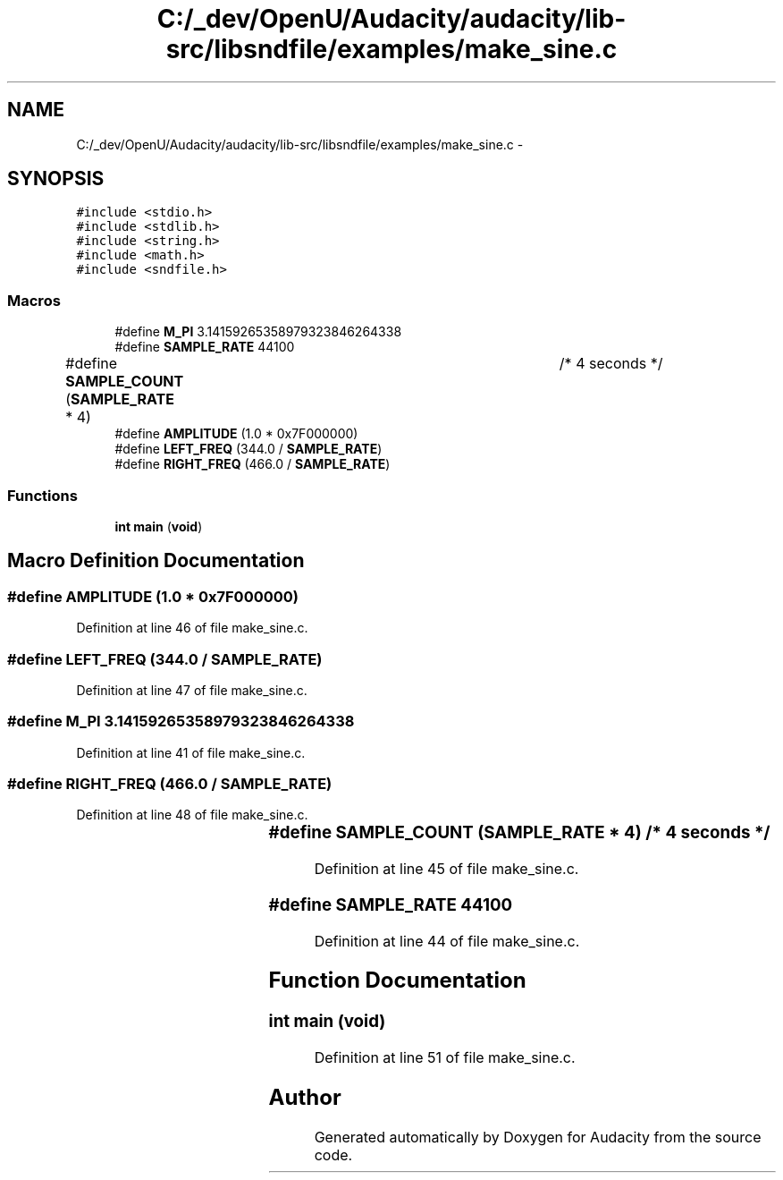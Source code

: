 .TH "C:/_dev/OpenU/Audacity/audacity/lib-src/libsndfile/examples/make_sine.c" 3 "Thu Apr 28 2016" "Audacity" \" -*- nroff -*-
.ad l
.nh
.SH NAME
C:/_dev/OpenU/Audacity/audacity/lib-src/libsndfile/examples/make_sine.c \- 
.SH SYNOPSIS
.br
.PP
\fC#include <stdio\&.h>\fP
.br
\fC#include <stdlib\&.h>\fP
.br
\fC#include <string\&.h>\fP
.br
\fC#include <math\&.h>\fP
.br
\fC#include <sndfile\&.h>\fP
.br

.SS "Macros"

.in +1c
.ti -1c
.RI "#define \fBM_PI\fP   3\&.14159265358979323846264338"
.br
.ti -1c
.RI "#define \fBSAMPLE_RATE\fP   44100"
.br
.ti -1c
.RI "#define \fBSAMPLE_COUNT\fP   (\fBSAMPLE_RATE\fP * 4)	/* 4 seconds */"
.br
.ti -1c
.RI "#define \fBAMPLITUDE\fP   (1\&.0 * 0x7F000000)"
.br
.ti -1c
.RI "#define \fBLEFT_FREQ\fP   (344\&.0 / \fBSAMPLE_RATE\fP)"
.br
.ti -1c
.RI "#define \fBRIGHT_FREQ\fP   (466\&.0 / \fBSAMPLE_RATE\fP)"
.br
.in -1c
.SS "Functions"

.in +1c
.ti -1c
.RI "\fBint\fP \fBmain\fP (\fBvoid\fP)"
.br
.in -1c
.SH "Macro Definition Documentation"
.PP 
.SS "#define AMPLITUDE   (1\&.0 * 0x7F000000)"

.PP
Definition at line 46 of file make_sine\&.c\&.
.SS "#define LEFT_FREQ   (344\&.0 / \fBSAMPLE_RATE\fP)"

.PP
Definition at line 47 of file make_sine\&.c\&.
.SS "#define M_PI   3\&.14159265358979323846264338"

.PP
Definition at line 41 of file make_sine\&.c\&.
.SS "#define RIGHT_FREQ   (466\&.0 / \fBSAMPLE_RATE\fP)"

.PP
Definition at line 48 of file make_sine\&.c\&.
.SS "#define SAMPLE_COUNT   (\fBSAMPLE_RATE\fP * 4)	/* 4 seconds */"

.PP
Definition at line 45 of file make_sine\&.c\&.
.SS "#define SAMPLE_RATE   44100"

.PP
Definition at line 44 of file make_sine\&.c\&.
.SH "Function Documentation"
.PP 
.SS "\fBint\fP main (\fBvoid\fP)"

.PP
Definition at line 51 of file make_sine\&.c\&.
.SH "Author"
.PP 
Generated automatically by Doxygen for Audacity from the source code\&.
